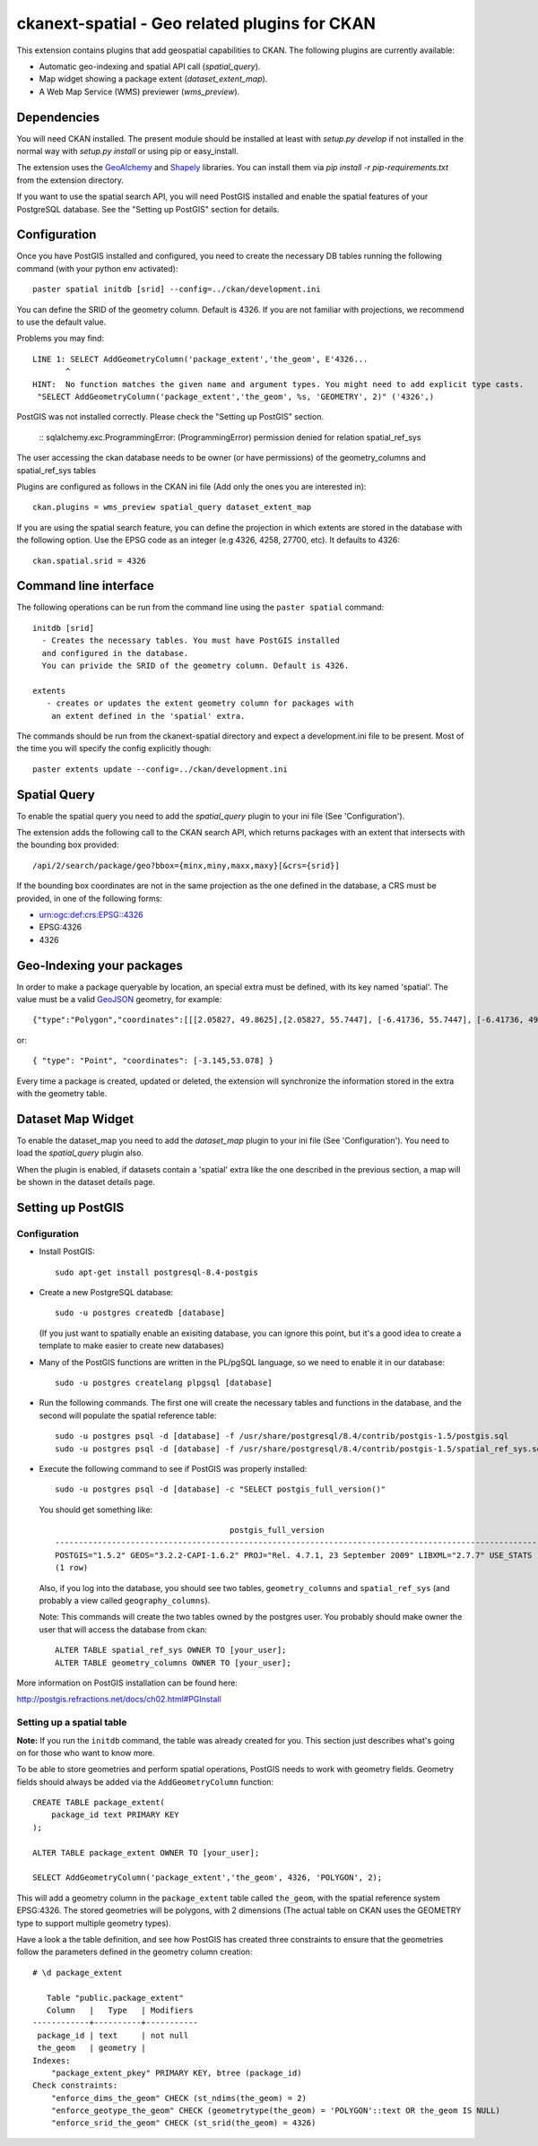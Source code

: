 ==============================================
ckanext-spatial - Geo related plugins for CKAN
==============================================

This extension contains plugins that add geospatial capabilities to CKAN.
The following plugins are currently available:

* Automatic geo-indexing and spatial API call (`spatial_query`).
* Map widget showing a package extent (`dataset_extent_map`).
* A Web Map Service (WMS) previewer (`wms_preview`).

Dependencies
============

You will need CKAN installed. The present module should be installed at least 
with `setup.py develop` if not installed in the normal way with
`setup.py install` or using pip or easy_install.

The extension uses the GeoAlchemy_ and Shapely_ libraries. You can install them
via `pip install -r pip-requirements.txt` from the extension directory.

.. _GeoAlchemy: http://www.geoalchemy.org
.. _Shapely: https://github.com/sgillies/shapely

If you want to use the spatial search API, you will need PostGIS installed
and enable the spatial features of your PostgreSQL database. See the
"Setting up PostGIS" section for details.

Configuration
=============

Once you have PostGIS installed and configured, you need to create the necessary
DB tables running the following command (with your python env activated)::

    paster spatial initdb [srid] --config=../ckan/development.ini

You can define the SRID of the geometry column. Default is 4326. If you are not
familiar with projections, we recommend to use the default value.

Problems you may find::

    LINE 1: SELECT AddGeometryColumn('package_extent','the_geom', E'4326...
           ^
    HINT:  No function matches the given name and argument types. You might need to add explicit type casts.
     "SELECT AddGeometryColumn('package_extent','the_geom', %s, 'GEOMETRY', 2)" ('4326',)

PostGIS was not installed correctly. Please check the "Setting up PostGIS" section.

    ::
    sqlalchemy.exc.ProgrammingError: (ProgrammingError) permission denied for relation spatial_ref_sys

The user accessing the ckan database needs to be owner (or have 
permissions) of the geometry_columns and spatial_ref_sys tables


Plugins are configured as follows in the CKAN ini file (Add only the ones you
are interested in)::

    ckan.plugins = wms_preview spatial_query dataset_extent_map

If you are using the spatial search feature, you can define the projection
in which extents are stored in the database with the following option. Use 
the EPSG code as an integer (e.g 4326, 4258, 27700, etc). It defaults to 
4326::
    
    ckan.spatial.srid = 4326



Command line interface
======================

The following operations can be run from the command line using the 
``paster spatial`` command::
      
      initdb [srid]
        - Creates the necessary tables. You must have PostGIS installed
        and configured in the database.
        You can privide the SRID of the geometry column. Default is 4326.
         
      extents 
         - creates or updates the extent geometry column for packages with
          an extent defined in the 'spatial' extra.
       
The commands should be run from the ckanext-spatial directory and expect
a development.ini file to be present. Most of the time you will specify 
the config explicitly though::

        paster extents update --config=../ckan/development.ini


Spatial Query
=============

To enable the spatial query you need to add the `spatial_query` plugin to your
ini file (See 'Configuration').

The extension adds the following call to the CKAN search API, which returns
packages with an extent that intersects with the bounding box provided::

    /api/2/search/package/geo?bbox={minx,miny,maxx,maxy}[&crs={srid}]

If the bounding box coordinates are not in the same projection as the one
defined in the database, a CRS must be provided, in one of the following
forms:

- urn:ogc:def:crs:EPSG::4326
- EPSG:4326
- 4326


Geo-Indexing your packages
==========================

In order to make a package queryable by location, an special extra must
be defined, with its key named 'spatial'. The value must be a valid GeoJSON_
geometry, for example::

    {"type":"Polygon","coordinates":[[[2.05827, 49.8625],[2.05827, 55.7447], [-6.41736, 55.7447], [-6.41736, 49.8625], [2.05827, 49.8625]]]}

or::

    { "type": "Point", "coordinates": [-3.145,53.078] }    

.. _GeoJSON: http://geojson.org

Every time a package is created, updated or deleted, the extension will synchronize
the information stored in the extra with the geometry table.


Dataset Map Widget
==================

To enable the dataset_map you need to add the `dataset_map` plugin to your
ini file (See 'Configuration'). You need to load the `spatial_query` plugin also.

When the plugin is enabled, if datasets contain a 'spatial' extra like the one
described in the previous section, a map will be shown in the dataset details page.



Setting up PostGIS
==================

Configuration
-------------

*   Install PostGIS::

        sudo apt-get install postgresql-8.4-postgis
    
*   Create a new PostgreSQL database::
    
        sudo -u postgres createdb [database]
        
    (If you just want to spatially enable an exisiting database, you can
    ignore this point, but it's a good idea to create a template to
    make easier to create new databases)

*   Many of the PostGIS functions are written in the PL/pgSQL language,
    so we need to enable it in our database::
    
        sudo -u postgres createlang plpgsql [database]

*   Run the following commands. The first one will create the necessary
    tables and functions in the database, and the second will populate
    the spatial reference table::
    
        sudo -u postgres psql -d [database] -f /usr/share/postgresql/8.4/contrib/postgis-1.5/postgis.sql
        sudo -u postgres psql -d [database] -f /usr/share/postgresql/8.4/contrib/postgis-1.5/spatial_ref_sys.sql    

*   Execute the following command to see if PostGIS was properly
    installed::
    
        sudo -u postgres psql -d [database] -c "SELECT postgis_full_version()"
    
    You should get something like::
    
                                             postgis_full_version                                          
        ------------------------------------------------------------------------------------------------------
        POSTGIS="1.5.2" GEOS="3.2.2-CAPI-1.6.2" PROJ="Rel. 4.7.1, 23 September 2009" LIBXML="2.7.7" USE_STATS
        (1 row)
    
    Also, if you log into the database, you should see two tables,
    ``geometry_columns`` and ``spatial_ref_sys`` (and probably a view
    called ``geography_columns``).

    Note: This commands will create the two tables owned by the postgres
    user. You probably should make owner the user that will access the
    database from ckan::
    
        ALTER TABLE spatial_ref_sys OWNER TO [your_user];
        ALTER TABLE geometry_columns OWNER TO [your_user];

More information on PostGIS installation can be found here:

http://postgis.refractions.net/docs/ch02.html#PGInstall



Setting up a spatial table
--------------------------

**Note:** If you run the ``initdb`` command, the table was already created for
you. This section just describes what's going on for those who want to know
more.

To be able to store geometries and perform spatial operations, PostGIS
needs to work with geometry fields. Geometry fields should always be
added via the ``AddGeometryColumn`` function::

    CREATE TABLE package_extent(
        package_id text PRIMARY KEY
    );
    
    ALTER TABLE package_extent OWNER TO [your_user];
    
    SELECT AddGeometryColumn('package_extent','the_geom', 4326, 'POLYGON', 2);
    
This will add a geometry column in the ``package_extent`` table called
``the_geom``, with the spatial reference system EPSG:4326. The stored 
geometries will be polygons, with 2 dimensions (The actual table on CKAN
uses the GEOMETRY type to support multiple geometry types).

Have a look a the table definition, and see how PostGIS has created
three constraints to ensure that the geometries follow the parameters
defined in the geometry column creation::

    # \d package_extent

       Table "public.package_extent"
       Column   |   Type   | Modifiers 
    ------------+----------+-----------
     package_id | text     | not null
     the_geom   | geometry | 
    Indexes:
        "package_extent_pkey" PRIMARY KEY, btree (package_id)
    Check constraints:
        "enforce_dims_the_geom" CHECK (st_ndims(the_geom) = 2)
        "enforce_geotype_the_geom" CHECK (geometrytype(the_geom) = 'POLYGON'::text OR the_geom IS NULL)
        "enforce_srid_the_geom" CHECK (st_srid(the_geom) = 4326)
